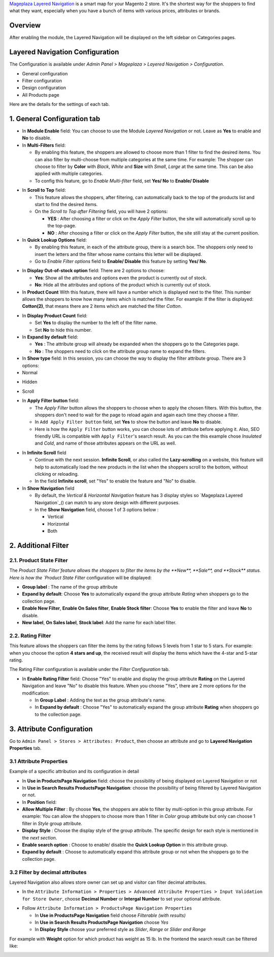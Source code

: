 `Mageplaza Layered Navigation`_ is a smart map for your Magento 2 store. It's the shortest way for the shoppers to find what they want, especially when you have a bunch of items with various prices, attributes or brands.

 .. _Mageplaza Layered Navigation: https://www.mageplaza.com/magento-2-layered-navigation-extension/) 

Overview 
----------------

After enabling the module, the Layered Navigation will be displayed on the left sidebar on Categories pages.

.. image:: https://i.imgur.com/A0Cq43m.jpg

Layered Navigation Configuration
--------------------------------

The Configuration is available under `Admin Panel > Mageplaza > Layered Navigation > Configuration`.

.. image:: https://i.imgur.com/28dBmmi.gif

* General configuration
* Filter configuration
* Design configuration
* All Products page

Here are the details for the settings of each tab.

1. General Configuration tab
--------------------------------

.. image:: https://cdn.mageplaza.com/media/general/UIIFzKu.png

* In **Module Enable** field: You can choose to use the Module `Layered Navigation` or not. Leave as **Yes** to enable and **No** to disable.
* In **Multi-Filters** field:

  * By enabling this feature, the shoppers are allowed to choose more than 1 filter to find the desired items. You can also filter by multi-choose from multiple categories at the same time. For example: The shopper can choose to filter by **Color** with *Black*, *White* and **Size** with *Small*, *Large* at the same time. This can be also applied with multiple categories. 
  * To config this feature, go to `Enable Multi-filter` field, set **Yes/ No** to **Enable/ Disable** 
  
.. image:: https://i.imgur.com/jSaFtmp.gif  

* In **Scroll to Top** field:

  * This feature allows the shoppers, after filtering, can automatically back to the top of the products list and start to find the desired items. 
  * On the `Scroll to Top after Filtering` field, you will have 2 options:
  
    * **YES** : After choosing a filter or click on the `Apply Filter` button, the site will automatically scroll up to the top-page.
    *  **NO** : After choosing a filter or click on the `Apply Filter` button, the site still stay at the current position.

* In **Quick Lookup Options** field: 

  * By enabling this feature, in each of the attribute group, there is a search box. The shoppers only need to insert the letters and the filter whose name contains this letter will be displayed. 
  * Go to `Enable Filter options` field to **Enable/ Disable** this feature by setting **Yes/ No**.

.. image:: https://i.imgur.com/5GUCriq.gif

* In **Display Out-of-stock option** field: There are 2 options to choose: 

  * **Yes**: Show all the attributes and options even the product is currently out of stock. 
  * **No**: Hide all the attributes and options of the product which is currently out of stock.

* In **Product Count** With this feature, there will have a number which is displayed next to the filter. This number allows the shoppers to know how many items which is matched the filter. For example: If the filter is displayed: **Cotton(2)**, that means there are 2 items which are matched the filter *Cotton*.

.. image:: https://i.imgur.com/ZfTnGp2.jpg

* In **Display Product Count** field:

  * Set **Yes** to display the number to the left of the filter name.
  * Set **No** to hide this number.

* In **Expand by default** field: 

  * **Yes** : The attribute group will already be expanded when the shoppers go to the Categories page.
  * **No** : The shoppers need to click on the attribute group name to expand the filters.

* In **Show type** field: In this session, you can choose the way to display the filter attribute group. There are 3 options: 

* Normal

.. image:: https://i.imgur.com/NIYrzeP.jpg

* Hidden

.. image:: https://i.imgur.com/I4ACV3J.jpg

* Scroll

.. image:: https://i.imgur.com/dLFymFF.gif

* In **Apply Filter button** field:

  * The `Apply Filter` button allows the shoppers to choose when to apply the chosen filters. With this button, the shoppers don't need to wait for the page to reload again and again each time they choose a filter.
  * In ``Add Apply Filter button`` field, set **Yes** to show the button and leave **No** to disable. 
  * Here is how the ``Apply Filter`` button works, you can choose lots of attribute before applying it.  Also, SEO friendly URL is compatible with ``Apply Filter``'s search result. As you can the this example chose *Insulated* and *Cold*, and name of those attributes appears on the URL as well.

.. image:: https://imgur.com/Ve8nGAA.gif

* In **Infinite Scroll** field

  * Continue with the next session. **Infinite Scroll**, or also called the **Lazy-scrolling** on a website, this feature will help to automatically load the new products in the list when the shoppers scroll to the bottom, without clicking or reloading. 
  * In the field **Infinite scroll**, set "Yes" to enable the feature and "No" to disable. 

* In **Show Navigation** field

  * By default, the `Vertical & Horizontal Navigation` feature has 3 display styles so `Mageplaza Layered Navigation`_() can match to any store design with different purposes.
  * In the **Show Navigation** field, choose 1 of 3 options below :

    * Vertical
    * Horizontal
    * Both

2. Additional Filter 
------------------------------

2.1. Product State Filter
^^^^^^^^^^^^^^^^^^^^^^^^^^^^

The `Product State Filter`feature allows the shoppers to filter the items by the **New**, **Sale**, and **Stock** status. Here is how the `Product State Filter` configuration will be displayed: 

.. image:: https://i.imgur.com/qFiyMCO.jpg

* **Group label** : The name of the group attribute 
* **Expand by default**: Choose **Yes** to automatically expand the group attribute `Rating` when shoppers go to the collection page.
* **Enable New Filter**, **Enable On Sales filter**, **Enable Stock filter**: Choose **Yes** to enable the filter and leave **No** to disable.
* **New label**, **On Sales label**, **Stock label**: Add the name for each label filter.

2.2. Rating Filter
^^^^^^^^^^^^^^^^^^^^^^^

This feature allows the shoppers can filter the items by the rating follows 5 levels from 1 star to 5 stars. For example: when you choose the option **4 stars and up**, the received result will display the items which have the 4-star and 5-star rating.

The Rating Filter configuration is available under the `Filter Configuration` tab.

.. image:: https://imgur.com/n1patLV.jpg

* In **Enable Rating Filter** field: Choose "Yes" to enable and display the group attribute **Rating** on the Layered Navigation and leave "No" to disable this feature. When you choose "Yes", there are 2 more options for the modification:
  
  * In **Group Label** : Adding the text as the group attribute's name.
  * In **Expand by default** : Choose "Yes" to automatically expand the group attribute **Rating** when shoppers go to the collection page.

3. Attribute Configuration 
-------------------------------

Go to ``Admin Panel > Stores > Attributes: Product``, then choose an attribute and go to **Layered Navigation Properties** tab.

3.1 Attribute Properties
^^^^^^^^^^^^^^^^^^^^^^^^^^^^^^

Example of a specific attribution and its configuration in detail

.. image:: https://i.imgur.com/kJYk1Oh.jpg

* In **Use in ProductsPage Navigation** field: choose the possibility of being displayed on Layered Navigation or not
* In **Use in Search Results ProductsPage Navigation**: choose the possibility of being filtered by Layered Navigation or not.
* In **Position** field:
* **Allow Multiple Filter** : By choose **Yes**, the shoppers are able to filter by multi-option in this group attribute. For example: You can allow the shoppers to choose more than 1 filter in `Color` group attribute but only can choose 1 filter in `Style` group attribute.   
* **Display Style** : Choose the display style of the group attribute. The specific design for each style is mentioned in the *next section*.    
* **Enable search option** : Choose to enable/ disable the **Quick Lookup Option** in this attribute group.
* **Expand by default** : Choose to automatically expand this attribute group or not when the shoppers go to the collection page.

3.2 Filter by decimal attributes
^^^^^^^^^^^^^^^^^^^^^^^^^^^^^^

Layered Navigation also allows store owner can set up and visitor can filter decimal attributes.

* In the ``Attribute Information > Properties > Advanced Attribute Properties > Input Validation for Store Owner``, choose **Decimal Number** or **Intergal Number** to set your optional attribute.

.. image:: https://imgur.com/Z4txesm.jpg

* Follow ``Attribute Information > ProductsPage Navigation Properties``

  * In **Use in ProductsPage Navigation** field choose *Filterable (with results)*
  * In **Use in Search Results ProductsPage Navigation** choose *Yes* 
  * In **Display Style** choose your preferred style as *Slider*, *Range* or *Slider and Range*

.. image:: https://imgur.com/XmNmCJR.jpg

For example with **Weight** option for which product has weight as 15 lb. In the frontend the search result can be filtered like: 

.. image:: https://imgur.com/mHR1l4E.jpg

